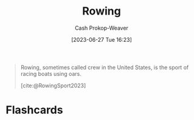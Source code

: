 :PROPERTIES:
:ID:       a9d3410c-d133-4899-8e3a-7e7a9813ab04
:ROAM_REFS: [cite:@RowingSport2023]
:LAST_MODIFIED: [2023-06-27 Tue 16:24]
:END:
#+title: Rowing
#+hugo_custom_front_matter: :slug "a9d3410c-d133-4899-8e3a-7e7a9813ab04"
#+author: Cash Prokop-Weaver
#+date: [2023-06-27 Tue 16:23]
#+filetags: :concept:

#+begin_quote
Rowing, sometimes called crew in the United States, is the sport of racing boats using oars.

[cite:@RowingSport2023]
#+end_quote
* Flashcards
#+print_bibliography: